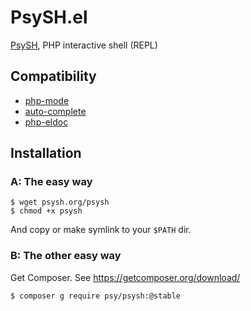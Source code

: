 * PsySH.el

#+BEGIN_HTML
<a href="https://melpa.org/#/psysh"><img src="https://melpa.org/packages/psysh-badge.svg" alt="MELPA"></a>
#+END_HTML

[[http://psysh.org/][PsySH]], PHP interactive shell (REPL)

** Compatibility

- [[https://github.com/ejmr/php-mode][php-mode]]
- [[http://auto-complete.org/][auto-complete]]
- [[https://github.com/sabof/php-eldoc][php-eldoc]]

** Installation
*** A: The easy way
#+BEGIN_SRC
$ wget psysh.org/psysh
$ chmod +x psysh
#+END_SRC

And copy or make symlink to your =$PATH= dir.

*** B: The other easy way

Get Composer.  See https://getcomposer.org/download/

#+BEGIN_SRC
$ composer g require psy/psysh:@stable
#+END_SRC
